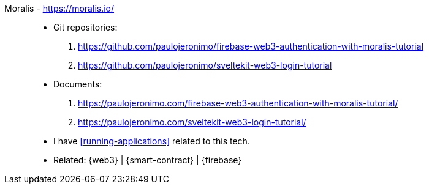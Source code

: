 [#moralis]#Moralis# - https://moralis.io/::
* Git repositories:
. https://github.com/paulojeronimo/firebase-web3-authentication-with-moralis-tutorial
. https://github.com/paulojeronimo/sveltekit-web3-login-tutorial
* Documents:
. https://paulojeronimo.com/firebase-web3-authentication-with-moralis-tutorial/
. https://paulojeronimo.com/sveltekit-web3-login-tutorial/
* I have <<running-applications>> related to this tech.
* Related: {web3} | {smart-contract} | {firebase}
